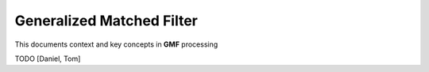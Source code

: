 

..  _concept_gmf:

==========================
Generalized Matched Filter
==========================


This documents context and key concepts in **GMF** processing

TODO [Daniel, Tom]